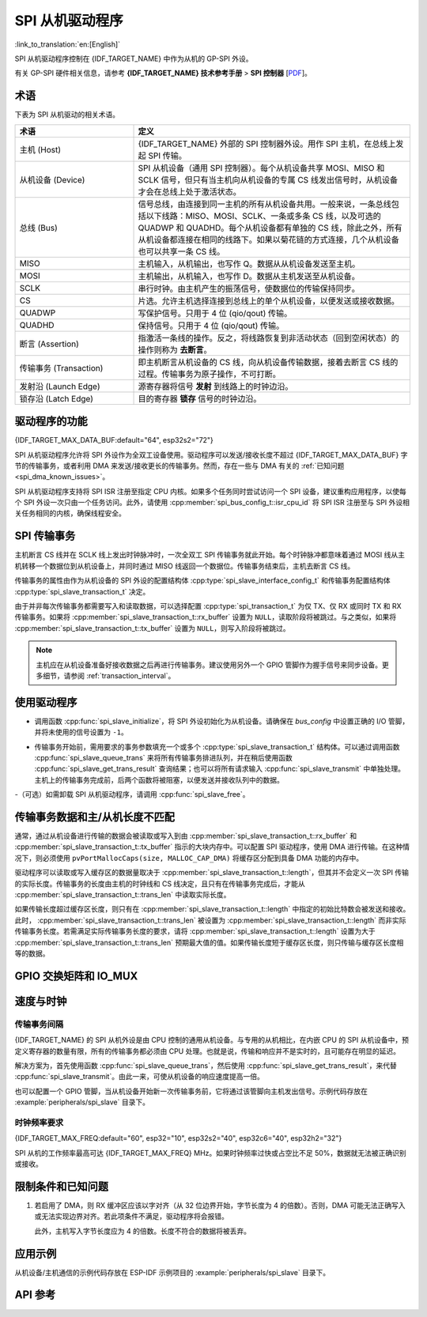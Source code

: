 SPI 从机驱动程序
================

:link_to_translation:`en:[English]`

SPI 从机驱动程序控制在 {IDF_TARGET_NAME} 中作为从机的 GP-SPI 外设。

有关 GP-SPI 硬件相关信息，请参考 **{IDF_TARGET_NAME} 技术参考手册** > **SPI 控制器** [`PDF <{IDF_TARGET_TRM_CN_URL}#spi>`__]。

术语
-----------

下表为 SPI 从机驱动的相关术语。

.. list-table::
   :widths: 30 70
   :header-rows: 1

   * - 术语
     - 定义
   * - 主机 (Host)
     - {IDF_TARGET_NAME} 外部的 SPI 控制器外设。用作 SPI 主机，在总线上发起 SPI 传输。
   * - 从机设备 (Device)
     - SPI 从机设备（通用 SPI 控制器）。每个从机设备共享 MOSI、MISO 和 SCLK 信号，但只有当主机向从机设备的专属 CS 线发出信号时，从机设备才会在总线上处于激活状态。
   * - 总线 (Bus)
     - 信号总线，由连接到同一主机的所有从机设备共用。一般来说，一条总线包括以下线路：MISO、MOSI、SCLK、一条或多条 CS 线，以及可选的 QUADWP 和 QUADHD。每个从机设备都有单独的 CS 线，除此之外，所有从机设备都连接在相同的线路下。如果以菊花链的方式连接，几个从机设备也可以共享一条 CS 线。
   * - MISO
     - 主机输入，从机输出，也写作 Q。数据从从机设备发送至主机。
   * - MOSI
     - 主机输出，从机输入，也写作 D。数据从主机发送至从机设备。
   * - SCLK
     - 串行时钟。由主机产生的振荡信号，使数据位的传输保持同步。
   * - CS
     - 片选。允许主机选择连接到总线上的单个从机设备，以便发送或接收数据。
   * - QUADWP
     - 写保护信号。只用于 4 位 (qio/qout) 传输。
   * - QUADHD
     - 保持信号。只用于 4 位 (qio/qout) 传输。
   * - 断言 (Assertion)
     - 指激活一条线的操作。反之，将线路恢复到非活动状态（回到空闲状态）的操作则称为 **去断言**。
   * - 传输事务 (Transaction)
     - 即主机断言从机设备的 CS 线，向从机设备传输数据，接着去断言 CS 线的过程。传输事务为原子操作，不可打断。
   * - 发射沿 (Launch Edge)
     - 源寄存器将信号 **发射** 到线路上的时钟边沿。
   * - 锁存沿 (Latch Edge)
     - 目的寄存器 **锁存** 信号的时钟边沿。


驱动程序的功能
---------------

{IDF_TARGET_MAX_DATA_BUF:default="64", esp32s2="72"}

SPI 从机驱动程序允许将 SPI 外设作为全双工设备使用。驱动程序可以发送/接收长度不超过 {IDF_TARGET_MAX_DATA_BUF} 字节的传输事务，或者利用 DMA 来发送/接收更长的传输事务。然而，存在一些与 DMA 有关的 :ref:`已知问题 <spi_dma_known_issues>`。

SPI 从机驱动程序支持将 SPI ISR 注册至指定 CPU 内核。如果多个任务同时尝试访问一个 SPI 设备，建议重构应用程序，以使每个 SPI 外设一次只由一个任务访问。此外，请使用 :cpp:member:`spi_bus_config_t::isr_cpu_id` 将 SPI ISR 注册至与 SPI 外设相关任务相同的内核，确保线程安全。

SPI 传输事务
----------------

主机断言 CS 线并在 SCLK 线上发出时钟脉冲时，一次全双工 SPI 传输事务就此开始。每个时钟脉冲都意味着通过 MOSI 线从主机转移一个数据位到从机设备上，并同时通过 MISO 线返回一个数据位。传输事务结束后，主机去断言 CS 线。

传输事务的属性由作为从机设备的 SPI 外设的配置结构体 :cpp:type:`spi_slave_interface_config_t` 和传输事务配置结构体 :cpp:type:`spi_slave_transaction_t` 决定。

由于并非每次传输事务都需要写入和读取数据，可以选择配置 :cpp:type:`spi_transaction_t` 为仅 TX、仅 RX 或同时 TX 和 RX 传输事务。如果将 :cpp:member:`spi_slave_transaction_t::rx_buffer` 设置为 ``NULL``，读取阶段将被跳过。与之类似，如果将 :cpp:member:`spi_slave_transaction_t::tx_buffer` 设置为 ``NULL``，则写入阶段将被跳过。

.. note::

    主机应在从机设备准备好接收数据之后再进行传输事务。建议使用另外一个 GPIO 管脚作为握手信号来同步设备。更多细节，请参阅 :ref:`transaction_interval`。


使用驱动程序
------------

- 调用函数  :cpp:func:`spi_slave_initialize`，将 SPI 外设初始化为从机设备。请确保在 `bus_config` 中设置正确的 I/O 管脚，并将未使用的信号设置为 ``-1``。

.. only:: esp32

    如果传输事务的数据大于 32 字节，需要将参数 ``dma_chan`` 分别设置为 ``1`` 或 ``2`` 以使能 DMA 通道 1 或通道 2，否则应将 ``dma_chan`` 设为 ``0``。

.. only:: esp32s2

    如果传输事务的数据大于 32 字节，需要在主机上设置参数 ``dma_chan`` 以使能 DMA 通道。若数据小于 32 字节，则应将 ``dma_chan`` 设为 ``0``。

- 传输事务开始前，需用要求的事务参数填充一个或多个 :cpp:type:`spi_slave_transaction_t` 结构体。可以通过调用函数 :cpp:func:`spi_slave_queue_trans` 来将所有传输事务排进队列，并在稍后使用函数 :cpp:func:`spi_slave_get_trans_result` 查询结果；也可以将所有请求输入 :cpp:func:`spi_slave_transmit` 中单独处理。主机上的传输事务完成前，后两个函数将被阻塞，以便发送并接收队列中的数据。

-（可选）如需卸载 SPI 从机驱动程序，请调用 :cpp:func:`spi_slave_free`。


传输事务数据和主/从机长度不匹配
---------------------------------------------------

通常，通过从机设备进行传输的数据会被读取或写入到由 :cpp:member:`spi_slave_transaction_t::rx_buffer` 和 :cpp:member:`spi_slave_transaction_t::tx_buffer` 指示的大块内存中。可以配置 SPI 驱动程序，使用 DMA 进行传输。在这种情况下，则必须使用 ``pvPortMallocCaps(size, MALLOC_CAP_DMA)`` 将缓存区分配到具备 DMA 功能的内存中。

驱动程序可以读取或写入缓存区的数据量取决于 :cpp:member:`spi_slave_transaction_t::length`，但其并不会定义一次 SPI 传输的实际长度。传输事务的长度由主机的时钟线和 CS 线决定，且只有在传输事务完成后，才能从 :cpp:member:`spi_slave_transaction_t::trans_len` 中读取实际长度。

如果传输长度超过缓存区长度，则只有在 :cpp:member:`spi_slave_transaction_t::length` 中指定的初始比特数会被发送和接收。此时， :cpp:member:`spi_slave_transaction_t::trans_len` 被设置为 :cpp:member:`spi_slave_transaction_t::length` 而非实际传输事务长度。若需满足实际传输事务长度的要求，请将 :cpp:member:`spi_slave_transaction_t::length` 设置为大于 :cpp:member:`spi_slave_transaction_t::trans_len` 预期最大值的值。如果传输长度短于缓存区长度，则只传输与缓存区长度相等的数据。

GPIO 交换矩阵和 IO_MUX
----------------------

.. only:: esp32

    {IDF_TARGET_NAME} 的大多数外设信号都直接连接到其专用的 IO_MUX 管脚。不过，也可以使用 GPIO 交换矩阵，将信号路由到任何可用的其他管脚。

    如果通过 GPIO 交换矩阵路由了至少一个信号，则所有信号都将通过 GPIO 交换矩阵路由。如果已经配置过驱动程序，所有 SPI 信号都已路由到专用 IO_MUX 管脚，或者没有连接到任何管脚，那么 GPIO 交换矩阵将被绕过。

    GPIO 交换矩阵提高了信号传输的灵活性，但也增大了 MISO 信号的输入延迟，导致违反 MISO 设置时间的可能性更高。如需 SPI 高速运行，请使用专用的 IO_MUX 管脚。

    .. note::

        更多有关 MISO 输入延迟对最大时钟频率影响的细节，请参阅 :ref:`timing_considerations`。

    下表列出了 SPI 总线的 IO_MUX 管脚。

    .. list-table::
       :widths: 40 30 30
       :header-rows: 1

       * - 管脚名称
         - GPIO 编号 (SPI2)
         - GPIO 编号 (SPI3)
       * - CS0*
         - 15
         - 5
       * - SCLK
         - 14
         - 18
       * - MISO
         - 12
         - 19
       * - MOSI
         - 13
         - 23
       * - QUADWP
         - 2
         - 22
       * - QUADHD
         - 4
         - 21

.. only:: not esp32

    {IDF_TARGET_SPI2_IOMUX_PIN_CS:default="N/A",   esp32s2="10", esp32s3="10", esp32c2="10", esp32c3="10", esp32c6="16", esp32h2="1", esp32p4="7" , esp32c5="10", esp32c61="8"}
    {IDF_TARGET_SPI2_IOMUX_PIN_CLK:default="N/A",  esp32s2="12", esp32s3="12", esp32c2="6",  esp32c3="6",  esp32c6="6",  esp32h2="4", esp32p4="9" , esp32c5="6",  esp32c61="6"}
    {IDF_TARGET_SPI2_IOMUX_PIN_MOSI:default="N/A", esp32s2="11"  esp32s3="11", esp32c2="7"   esp32c3="7",  esp32c6="7",  esp32h2="5", esp32p4="8" , esp32c5="7",  esp32c61="7"}
    {IDF_TARGET_SPI2_IOMUX_PIN_MISO:default="N/A", esp32s2="13"  esp32s3="13", esp32c2="2"   esp32c3="2",  esp32c6="2",  esp32h2="0", esp32p4="10", esp32c5="2",  esp32c61="2"}
    {IDF_TARGET_SPI2_IOMUX_PIN_HD:default="N/A",   esp32s2="9"   esp32s3="9",  esp32c2="4"   esp32c3="4",  esp32c6="4",  esp32h2="3", esp32p4="6" , esp32c5="4",  esp32c61="3"}
    {IDF_TARGET_SPI2_IOMUX_PIN_WP:default="N/A",   esp32s2="14"  esp32s3="14", esp32c2="5"   esp32c3="5",  esp32c6="5",  esp32h2="2", esp32p4="11", esp32c5="5",  esp32c61="4"}

    {IDF_TARGET_NAME} 的大多数外设信号都直接连接到其专用的 IO_MUX 管脚。不过，也可以使用 GPIO 交换矩阵，将信号路由到任何可用的其他管脚。如果通过 GPIO 交换矩阵路由了至少一个信号，则所有信号都将通过 GPIO 交换矩阵路由。

    当 SPI 主机频率配置为 80 MHz 或更低时，则通过 GPIO 交换矩阵或 IO_MUX 路由 SPI 管脚效果相同。

    下表列出了 SPI 总线的 IO_MUX 管脚。

    .. list-table::
       :widths: 40 30
       :header-rows: 1

       * - 管脚名称
         - GPIO 编号 (SPI2)
       * - CS0
         - {IDF_TARGET_SPI2_IOMUX_PIN_CS}
       * - SCLK
         - {IDF_TARGET_SPI2_IOMUX_PIN_CLK}
       * - MISO
         - {IDF_TARGET_SPI2_IOMUX_PIN_MISO}
       * - MOSI
         - {IDF_TARGET_SPI2_IOMUX_PIN_MOSI}
       * - QUADWP
         - {IDF_TARGET_SPI2_IOMUX_PIN_WP}
       * - QUADHD
         - {IDF_TARGET_SPI2_IOMUX_PIN_HD}


速度与时钟
-------------------------------

.. _transaction_interval:

传输事务间隔
^^^^^^^^^^^^^^^^^^^^

{IDF_TARGET_NAME} 的 SPI 从机外设是由 CPU 控制的通用从机设备。与专用的从机相比，在内嵌 CPU 的 SPI 从机设备中，预定义寄存器的数量有限，所有的传输事务都必须由 CPU 处理。也就是说，传输和响应并不是实时的，且可能存在明显的延迟。

解决方案为，首先使用函数 :cpp:func:`spi_slave_queue_trans`，然后使用 :cpp:func:`spi_slave_get_trans_result`，来代替 :cpp:func:`spi_slave_transmit`。由此一来，可使从机设备的响应速度提高一倍。

也可以配置一个 GPIO 管脚，当从机设备开始新一次传输事务前，它将通过该管脚向主机发出信号。示例代码存放在 :example:`peripherals/spi_slave` 目录下。


时钟频率要求
^^^^^^^^^^^^^^^^^^^^^^^^^^^

{IDF_TARGET_MAX_FREQ:default="60", esp32="10", esp32s2="40", esp32c6="40", esp32h2="32"}

SPI 从机的工作频率最高可达 {IDF_TARGET_MAX_FREQ} MHz。如果时钟频率过快或占空比不足 50%，数据就无法被正确识别或接收。

.. only:: esp32

    除此之外，在数据方面还有一些额外要求，以满足时间限制：

    - 读取 (MOSI):
        只有当数据在主机的发射沿准备好时，从机设备才能正确读取数据。此为大多数主机的默认情况。

    - 写入 (MISO):
        MISO 信号的输出延迟应短于半个时钟周期，以确保 MISO 线在下一个锁存沿之前保持稳定。鉴于时钟同步，不同情况下的输出延迟和频率限制如下。

        .. list-table::
           :widths: 30 40 40
           :header-rows: 1

           * - /
             - MISO 输出延迟 (ns)
             - 频率限制 (MHz)
           * - IO_MUX
             - 43.75
             - < 11.4
           * - GPIO 交换矩阵
             - 68.75
             - < 7.2

        注：
        1. 如果频率达到上限，会导致随机误差。
        2. 主机和设备之间的时钟不确定性 (12.5 ns) 已被考虑在内。
        3. 表中的输出延迟为理想情况（无负载）下的数据。如果 MISO 管脚负载较重，则输出延迟更长，且最大允许频率更低。

        例外情况：如果主机支持更多相关 MISO 设置时间的选项，例如，可以在下一个边沿锁存数据，或可以配置锁存时间，则频率限制的上限会更高。


.. _spi_dma_known_issues:

限制条件和已知问题
-----------------------------

1. 若启用了 DMA，则 RX 缓冲区应该以字对齐（从 32 位边界开始，字节长度为 4 的倍数）。否则，DMA 可能无法正确写入或无法实现边界对齐。若此项条件不满足，驱动程序将会报错。

   此外，主机写入字节长度应为 4 的倍数。长度不符合的数据将被丢弃。

.. only:: esp32

    2. 此外，使用 DMA 时需启用 SPI 模式 1 和模式 3。在 SPI 模式 0 和模式 2 下，为满足时序要求，MISO 信号必须提前半个时钟周期启动。新的时序如下：

    .. wavedrom:: /../_static/diagrams/spi/spi_slave_miso_dma.json

    如果启用 DMA，从机设备的发射沿会比正常时间提前半个 SPI 时钟周期，变为主机的实际锁存沿。在这种情况下，如果 GPIO 交换矩阵被绕过，数据采样的保持时间将是 68.75 ns，而非半个 SPI 时钟周期。如果使用了 GPIO 交换矩阵，保持时间将增加到 93.75 ns。主机应在锁存沿立即采样数据，或在 SPI 模式 1 或模式 3 中进行通信。如果主机无法满足上述时间要求，请在没有 DMA 的情况下初始化从机设备。


应用示例
-------------------

从机设备/主机通信的示例代码存放在 ESP-IDF 示例项目的 :example:`peripherals/spi_slave` 目录下。


API 参考
-------------

.. include-build-file:: inc/spi_slave.inc
